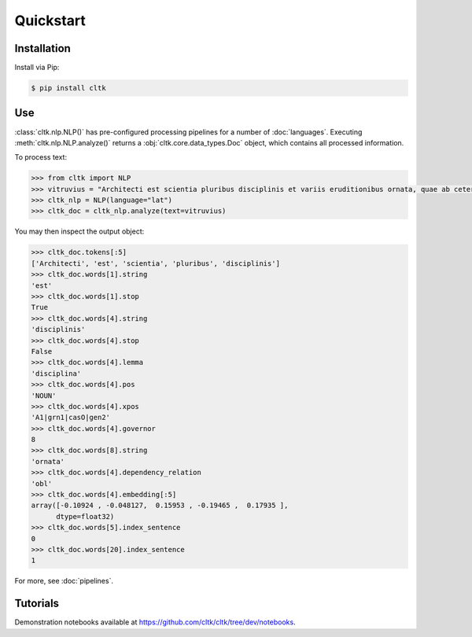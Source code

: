 Quickstart
==========

Installation
------------

Install via Pip:

.. code-block:: bash

   $ pip install cltk


Use
---

:class:`cltk.nlp.NLP()` has pre-configured processing pipelines for a number of :doc:`languages`. Executing :meth:`cltk.nlp.NLP.analyze()` returns a :obj:`cltk.core.data_types.Doc` object, which contains all processed information.

To process text:

.. code-block:: python

   >>> from cltk import NLP
   >>> vitruvius = "Architecti est scientia pluribus disciplinis et variis eruditionibus ornata, quae ab ceteris artibus perficiuntur. Opera ea nascitur et fabrica et ratiocinatione."
   >>> cltk_nlp = NLP(language="lat")
   >>> cltk_doc = cltk_nlp.analyze(text=vitruvius)

You may then inspect the output object:

.. code-block:: python

   >>> cltk_doc.tokens[:5]
   ['Architecti', 'est', 'scientia', 'pluribus', 'disciplinis']
   >>> cltk_doc.words[1].string
   'est'
   >>> cltk_doc.words[1].stop
   True
   >>> cltk_doc.words[4].string
   'disciplinis'
   >>> cltk_doc.words[4].stop
   False
   >>> cltk_doc.words[4].lemma
   'disciplina'
   >>> cltk_doc.words[4].pos
   'NOUN'
   >>> cltk_doc.words[4].xpos
   'A1|grn1|casO|gen2'
   >>> cltk_doc.words[4].governor
   8
   >>> cltk_doc.words[8].string
   'ornata'
   >>> cltk_doc.words[4].dependency_relation
   'obl'
   >>> cltk_doc.words[4].embedding[:5]
   array([-0.10924 , -0.048127,  0.15953 , -0.19465 ,  0.17935 ],
         dtype=float32)
   >>> cltk_doc.words[5].index_sentence
   0
   >>> cltk_doc.words[20].index_sentence
   1


For more, see :doc:`pipelines`.



Tutorials
---------

Demonstration notebooks available at `<https://github.com/cltk/cltk/tree/dev/notebooks>`_.

.. Interactive notebooks available at `<https://mybinder.org/v2/gh/cltk/tutorials/dev>`_. The notebooks themselves are hosted at `<https://github.com/cltk/tutorials>`_.
